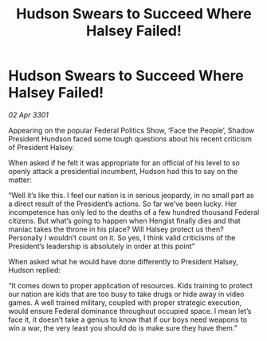 :PROPERTIES:
:ID:       87c9b397-4ddf-42d9-85b3-5fc527d9fe4c
:END:
#+title: Hudson Swears to Succeed Where Halsey Failed!
#+filetags: :galnet:

* Hudson Swears to Succeed Where Halsey Failed!

/02 Apr 3301/

Appearing on the popular Federal Politics Show, ‘Face the People’, Shadow President Hundson faced some tough questions about his recent criticism of President Halsey. 

When asked if he felt it was appropriate for an official of his level to so openly attack a presidential incumbent, Hudson had this to say on the matter: 

“Well it’s like this. I feel our nation is in serious jeopardy, in no small part as a direct result of the President’s actions. So far we’ve been lucky. Her incompetence has only led to the deaths of a few hundred thousand Federal citizens. But what’s going to happen when Hengist finally dies and that maniac takes the throne in his place? Will Halsey protect us then? Personally I wouldn’t count on it. So yes, I think valid criticisms of the President’s leadership is absolutely in order at this point” 

When asked what he would have done differently to President Halsey, Hudson replied: 

“It comes down to proper application of resources. Kids training to protect our nation are kids that are too busy to take drugs or hide away in video games. A well trained military, coupled with proper strategic execution, would ensure Federal dominance throughout occupied space. I mean let’s face it, it doesn’t take a genius to know that if our boys need weapons to win a war, the very least you should do is make sure they have them.”
